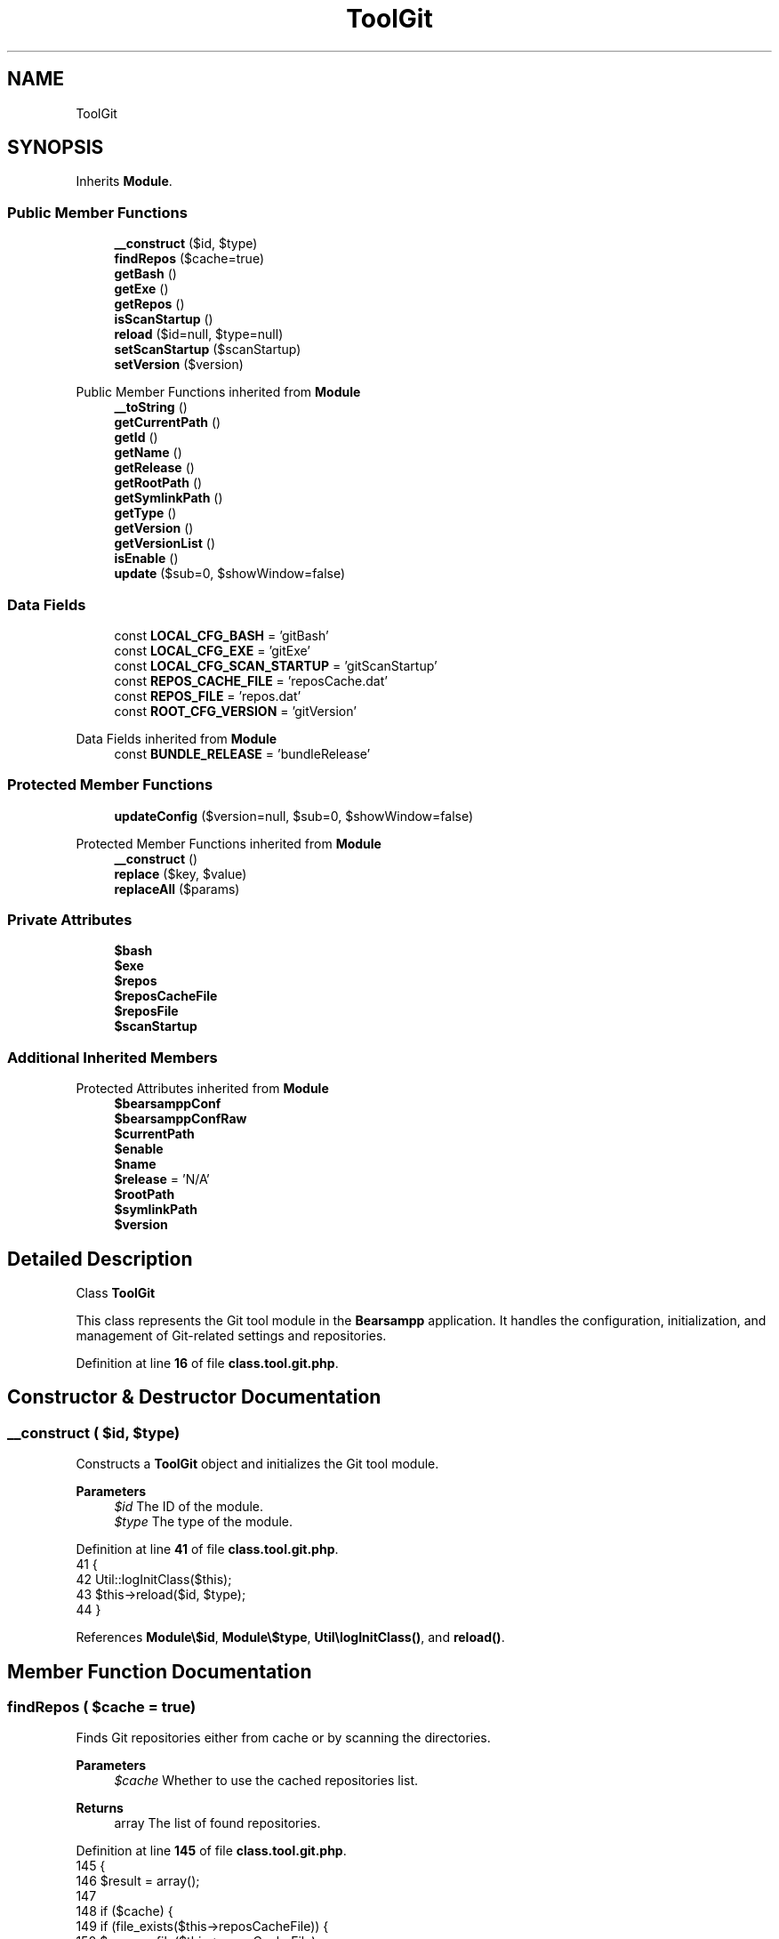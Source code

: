 .TH "ToolGit" 3 "Version 2025.8.29" "Bearsampp" \" -*- nroff -*-
.ad l
.nh
.SH NAME
ToolGit
.SH SYNOPSIS
.br
.PP
.PP
Inherits \fBModule\fP\&.
.SS "Public Member Functions"

.in +1c
.ti -1c
.RI "\fB__construct\fP ($id, $type)"
.br
.ti -1c
.RI "\fBfindRepos\fP ($cache=true)"
.br
.ti -1c
.RI "\fBgetBash\fP ()"
.br
.ti -1c
.RI "\fBgetExe\fP ()"
.br
.ti -1c
.RI "\fBgetRepos\fP ()"
.br
.ti -1c
.RI "\fBisScanStartup\fP ()"
.br
.ti -1c
.RI "\fBreload\fP ($id=null, $type=null)"
.br
.ti -1c
.RI "\fBsetScanStartup\fP ($scanStartup)"
.br
.ti -1c
.RI "\fBsetVersion\fP ($version)"
.br
.in -1c

Public Member Functions inherited from \fBModule\fP
.in +1c
.ti -1c
.RI "\fB__toString\fP ()"
.br
.ti -1c
.RI "\fBgetCurrentPath\fP ()"
.br
.ti -1c
.RI "\fBgetId\fP ()"
.br
.ti -1c
.RI "\fBgetName\fP ()"
.br
.ti -1c
.RI "\fBgetRelease\fP ()"
.br
.ti -1c
.RI "\fBgetRootPath\fP ()"
.br
.ti -1c
.RI "\fBgetSymlinkPath\fP ()"
.br
.ti -1c
.RI "\fBgetType\fP ()"
.br
.ti -1c
.RI "\fBgetVersion\fP ()"
.br
.ti -1c
.RI "\fBgetVersionList\fP ()"
.br
.ti -1c
.RI "\fBisEnable\fP ()"
.br
.ti -1c
.RI "\fBupdate\fP ($sub=0, $showWindow=false)"
.br
.in -1c
.SS "Data Fields"

.in +1c
.ti -1c
.RI "const \fBLOCAL_CFG_BASH\fP = 'gitBash'"
.br
.ti -1c
.RI "const \fBLOCAL_CFG_EXE\fP = 'gitExe'"
.br
.ti -1c
.RI "const \fBLOCAL_CFG_SCAN_STARTUP\fP = 'gitScanStartup'"
.br
.ti -1c
.RI "const \fBREPOS_CACHE_FILE\fP = 'reposCache\&.dat'"
.br
.ti -1c
.RI "const \fBREPOS_FILE\fP = 'repos\&.dat'"
.br
.ti -1c
.RI "const \fBROOT_CFG_VERSION\fP = 'gitVersion'"
.br
.in -1c

Data Fields inherited from \fBModule\fP
.in +1c
.ti -1c
.RI "const \fBBUNDLE_RELEASE\fP = 'bundleRelease'"
.br
.in -1c
.SS "Protected Member Functions"

.in +1c
.ti -1c
.RI "\fBupdateConfig\fP ($version=null, $sub=0, $showWindow=false)"
.br
.in -1c

Protected Member Functions inherited from \fBModule\fP
.in +1c
.ti -1c
.RI "\fB__construct\fP ()"
.br
.ti -1c
.RI "\fBreplace\fP ($key, $value)"
.br
.ti -1c
.RI "\fBreplaceAll\fP ($params)"
.br
.in -1c
.SS "Private Attributes"

.in +1c
.ti -1c
.RI "\fB$bash\fP"
.br
.ti -1c
.RI "\fB$exe\fP"
.br
.ti -1c
.RI "\fB$repos\fP"
.br
.ti -1c
.RI "\fB$reposCacheFile\fP"
.br
.ti -1c
.RI "\fB$reposFile\fP"
.br
.ti -1c
.RI "\fB$scanStartup\fP"
.br
.in -1c
.SS "Additional Inherited Members"


Protected Attributes inherited from \fBModule\fP
.in +1c
.ti -1c
.RI "\fB$bearsamppConf\fP"
.br
.ti -1c
.RI "\fB$bearsamppConfRaw\fP"
.br
.ti -1c
.RI "\fB$currentPath\fP"
.br
.ti -1c
.RI "\fB$enable\fP"
.br
.ti -1c
.RI "\fB$name\fP"
.br
.ti -1c
.RI "\fB$release\fP = 'N/A'"
.br
.ti -1c
.RI "\fB$rootPath\fP"
.br
.ti -1c
.RI "\fB$symlinkPath\fP"
.br
.ti -1c
.RI "\fB$version\fP"
.br
.in -1c
.SH "Detailed Description"
.PP 
Class \fBToolGit\fP

.PP
This class represents the Git tool module in the \fBBearsampp\fP application\&. It handles the configuration, initialization, and management of Git-related settings and repositories\&. 
.PP
Definition at line \fB16\fP of file \fBclass\&.tool\&.git\&.php\fP\&.
.SH "Constructor & Destructor Documentation"
.PP 
.SS "__construct ( $id,  $type)"
Constructs a \fBToolGit\fP object and initializes the Git tool module\&.

.PP
\fBParameters\fP
.RS 4
\fI$id\fP The ID of the module\&. 
.br
\fI$type\fP The type of the module\&. 
.RE
.PP

.PP
Definition at line \fB41\fP of file \fBclass\&.tool\&.git\&.php\fP\&.
.nf
41                                             {
42         Util::logInitClass($this);
43         $this\->reload($id, $type);
44     }
.PP
.fi

.PP
References \fBModule\\$id\fP, \fBModule\\$type\fP, \fBUtil\\logInitClass()\fP, and \fBreload()\fP\&.
.SH "Member Function Documentation"
.PP 
.SS "findRepos ( $cache = \fRtrue\fP)"
Finds Git repositories either from cache or by scanning the directories\&.

.PP
\fBParameters\fP
.RS 4
\fI$cache\fP Whether to use the cached repositories list\&. 
.RE
.PP
\fBReturns\fP
.RS 4
array The list of found repositories\&. 
.RE
.PP

.PP
Definition at line \fB145\fP of file \fBclass\&.tool\&.git\&.php\fP\&.
.nf
145                                              {
146         $result = array();
147 
148         if ($cache) {
149             if (file_exists($this\->reposCacheFile)) {
150                 $repos = file($this\->reposCacheFile);
151                 foreach ($repos as $repo) {
152                     array_push($result, trim($repo));
153                 }
154             }
155         } else {
156             if (!empty($this\->repos)) {
157                 foreach ($this\->repos as $repo) {
158                     $foundRepos = Util::findRepos($repo, $repo,'\&.git/config');
159                     if (!empty($foundRepos)) {
160                         foreach ($foundRepos as $foundRepo) {
161                             array_push($result, $foundRepo);
162                         }
163                     }
164                 }
165             }
166             $strResult = implode(PHP_EOL, $result);
167             file_put_contents($this\->reposCacheFile, $strResult);
168         }
169 
170         return $result;
171     }
.PP
.fi

.PP
References \fB$repos\fP, \fB$result\fP, and \fBUtil\\findRepos()\fP\&.
.SS "getBash ()"
Retrieves the path to the Git Bash executable\&.

.PP
\fBReturns\fP
.RS 4
string The path to the Git Bash executable\&. 
.RE
.PP

.PP
Definition at line \fB208\fP of file \fBclass\&.tool\&.git\&.php\fP\&.
.nf
208                               {
209         return $this\->bash;
210     }
.PP
.fi

.PP
References \fB$bash\fP\&.
.PP
Referenced by \fBupdateConfig()\fP\&.
.SS "getExe ()"
Retrieves the path to the Git executable\&.

.PP
\fBReturns\fP
.RS 4
string The path to the Git executable\&. 
.RE
.PP

.PP
Definition at line \fB199\fP of file \fBclass\&.tool\&.git\&.php\fP\&.
.nf
199                              {
200         return $this\->exe;
201     }
.PP
.fi

.PP
References \fB$exe\fP\&.
.PP
Referenced by \fBupdateConfig()\fP\&.
.SS "getRepos ()"
Retrieves the list of repositories\&.

.PP
\fBReturns\fP
.RS 4
array The list of repositories\&. 
.RE
.PP

.PP
Definition at line \fB190\fP of file \fBclass\&.tool\&.git\&.php\fP\&.
.nf
190                                {
191         return $this\->repos;
192     }
.PP
.fi

.PP
References \fB$repos\fP\&.
.SS "isScanStartup ()"
Checks if the Git tool module is set to scan repositories at startup\&.

.PP
\fBReturns\fP
.RS 4
bool True if set to scan at startup, false otherwise\&. 
.RE
.PP

.PP
Definition at line \fB217\fP of file \fBclass\&.tool\&.git\&.php\fP\&.
.nf
217                                     {
218         return $this\->scanStartup == Config::ENABLED;
219     }
.PP
.fi

.PP
References \fBConfig\\ENABLED\fP\&.
.SS "reload ( $id = \fRnull\fP,  $type = \fRnull\fP)"
Reloads the Git tool module configuration based on the provided ID and type\&.

.PP
\fBParameters\fP
.RS 4
\fI$id\fP The ID of the module\&. If null, the current ID is used\&. 
.br
\fI$type\fP The type of the module\&. If null, the current type is used\&. 
.RE
.PP

.PP
Reimplemented from \fBModule\fP\&.
.PP
Definition at line \fB52\fP of file \fBclass\&.tool\&.git\&.php\fP\&.
.nf
52                                                      {
53         global $bearsamppRoot, $bearsamppConfig, $bearsamppLang;
54         Util::logReloadClass($this);
55 
56         $this\->name = $bearsamppLang\->getValue(Lang::GIT);
57         $this\->version = $bearsamppConfig\->getRaw(self::ROOT_CFG_VERSION);
58         parent::reload($id, $type);
59 
60         $this\->reposFile = $this\->symlinkPath \&. '/' \&. self::REPOS_FILE;
61         $this\->reposCacheFile = $this\->symlinkPath \&. '/' \&. self::REPOS_CACHE_FILE;
62 
63         if ($this\->bearsamppConfRaw !== false) {
64             $this\->exe = $this\->symlinkPath \&. '/' \&. $this\->bearsamppConfRaw[self::LOCAL_CFG_EXE];
65             $this\->bash = $this\->symlinkPath \&. '/' \&. $this\->bearsamppConfRaw[self::LOCAL_CFG_BASH];
66             $this\->scanStartup = $this\->bearsamppConfRaw[self::LOCAL_CFG_SCAN_STARTUP];
67         }
68 
69         if (!$this\->enable) {
70             Util::logInfo($this\->name \&. ' is not enabled!');
71             return;
72         }
73         if (!is_dir($this\->currentPath)) {
74             Util::logError(sprintf($bearsamppLang\->getValue(Lang::ERROR_FILE_NOT_FOUND), $this\->name \&. ' ' \&. $this\->version, $this\->currentPath));
75         }
76         if (!is_dir($this\->symlinkPath)) {
77             Util::logError(sprintf($bearsamppLang\->getValue(Lang::ERROR_FILE_NOT_FOUND), $this\->name \&. ' ' \&. $this\->version, $this\->symlinkPath));
78             return;
79         }
80         if (!is_file($this\->bearsamppConf)) {
81             Util::logError(sprintf($bearsamppLang\->getValue(Lang::ERROR_CONF_NOT_FOUND), $this\->name \&. ' ' \&. $this\->version, $this\->bearsamppConf));
82         }
83         if (!is_file($this\->reposFile)) {
84             Util::logError(sprintf($bearsamppLang\->getValue(Lang::ERROR_CONF_NOT_FOUND), $this\->name \&. ' ' \&. $this\->version, $this\->reposFile));
85         }
86         if (!is_file($this\->exe)) {
87             Util::logError(sprintf($bearsamppLang\->getValue(Lang::ERROR_EXE_NOT_FOUND), $this\->name \&. ' ' \&. $this\->version, $this\->exe));
88         }
89         if (!is_file($this\->bash)) {
90             Util::logError(sprintf($bearsamppLang\->getValue(Lang::ERROR_EXE_NOT_FOUND), $this\->name \&. ' ' \&. $this\->version, $this\->bash));
91         }
92 
93         if (is_file($this\->reposFile)) {
94             $this\->repos = explode(PHP_EOL, file_get_contents($this\->reposFile));
95             $rebuildRepos = array();
96             foreach ($this\->repos as $repo) {
97                 $repo = trim($repo);
98                 if (stripos($repo, ':') === false) {
99                     $repo = $bearsamppRoot\->getRootPath() \&. '/' \&. $repo;
100                 }
101                 if (is_dir($repo)) {
102                     $rebuildRepos[] = Util::formatUnixPath($repo);
103                 } else {
104                     Util::logWarning($this\->name \&. ' repository not found: ' \&. $repo);
105                 }
106             }
107             $this\->repos = $rebuildRepos;
108         }
109     }
.PP
.fi

.PP
References \fB$bearsamppConfig\fP, \fB$bearsamppLang\fP, \fB$bearsamppRoot\fP, \fBModule\\$id\fP, \fBModule\\$type\fP, \fBLang\\ERROR_CONF_NOT_FOUND\fP, \fBLang\\ERROR_EXE_NOT_FOUND\fP, \fBLang\\ERROR_FILE_NOT_FOUND\fP, \fBUtil\\formatUnixPath()\fP, \fBLang\\GIT\fP, \fBUtil\\logError()\fP, \fBUtil\\logInfo()\fP, \fBUtil\\logReloadClass()\fP, and \fBUtil\\logWarning()\fP\&.
.PP
Referenced by \fB__construct()\fP, and \fBsetVersion()\fP\&.
.SS "setScanStartup ( $scanStartup)"
Sets whether the Git tool module should scan repositories at startup\&.

.PP
\fBParameters\fP
.RS 4
\fI$scanStartup\fP True to enable scanning at startup, false to disable\&. 
.RE
.PP

.PP
Definition at line \fB226\fP of file \fBclass\&.tool\&.git\&.php\fP\&.
.nf
226                                                  {
227         $this\->scanStartup = $scanStartup;
228         Util::replaceInFile($this\->bearsamppConf, array(
229             '/^' \&. self::LOCAL_CFG_SCAN_STARTUP \&. '/' => self::LOCAL_CFG_SCAN_STARTUP \&. ' = "' \&. $this\->scanStartup \&. '"'
230         ));
231     }
.PP
.fi

.PP
References \fB$scanStartup\fP, and \fBUtil\\replaceInFile()\fP\&.
.SS "setVersion ( $version)"
Sets the version of the Git tool module\&.

.PP
\fBParameters\fP
.RS 4
\fI$version\fP The version to set\&. 
.RE
.PP

.PP
Reimplemented from \fBModule\fP\&.
.PP
Definition at line \fB178\fP of file \fBclass\&.tool\&.git\&.php\fP\&.
.nf
178                                          {
179         global $bearsamppConfig;
180         $this\->version = $version;
181         $bearsamppConfig\->replace(self::ROOT_CFG_VERSION, $version);
182         $this\->reload();
183     }
.PP
.fi

.PP
References \fB$bearsamppConfig\fP, \fBModule\\$version\fP, and \fBreload()\fP\&.
.SS "updateConfig ( $version = \fRnull\fP,  $sub = \fR0\fP,  $showWindow = \fRfalse\fP)\fR [protected]\fP"
Updates the Git tool module configuration with a specific version\&.

.PP
\fBParameters\fP
.RS 4
\fI$version\fP The version to update to\&. If null, the current version is used\&. 
.br
\fI$sub\fP The sub-level for logging indentation\&. 
.br
\fI$showWindow\fP Whether to show a window during the update process\&. 
.RE
.PP
\fBReturns\fP
.RS 4
bool True if the update was successful, false otherwise\&. 
.RE
.PP

.PP
Reimplemented from \fBModule\fP\&.
.PP
Definition at line \fB119\fP of file \fBclass\&.tool\&.git\&.php\fP\&.
.nf
119                                                                                     {
120         global $bearsamppWinbinder;
121 
122         if (!$this\->enable) {
123             return true;
124         }
125 
126         $version = $version == null ? $this\->version : $version;
127         Util::logDebug(($sub > 0 ? str_repeat(' ', 2 * $sub) : '') \&. 'Update ' \&. $this\->name \&. ' ' \&. $version \&. ' config');
128 
129         if (file_exists($this\->getSymlinkPath() \&. '/post\-install\&.bat')) {
130             $bearsamppWinbinder\->exec($this\->getBash(), '\-\-no\-needs\-console \-\-hide \-\-no\-cd \-\-command=' \&. $this\->getSymlinkPath() \&. '/post\-install\&.bat', true);
131         }
132 
133         $bearsamppWinbinder\->exec($this\->getExe(), 'config \-\-global core\&.autocrlf false', true);
134         $bearsamppWinbinder\->exec($this\->getExe(), 'config \-\-global core\&.eol lf', true);
135 
136         return true;
137     }
.PP
.fi

.PP
References \fBModule\\$version\fP, \fBgetBash()\fP, \fBgetExe()\fP, \fBModule\\getSymlinkPath()\fP, and \fBUtil\\logDebug()\fP\&.
.SH "Field Documentation"
.PP 
.SS "$bash\fR [private]\fP"

.PP
Definition at line \fB32\fP of file \fBclass\&.tool\&.git\&.php\fP\&.
.PP
Referenced by \fBgetBash()\fP\&.
.SS "$exe\fR [private]\fP"

.PP
Definition at line \fB31\fP of file \fBclass\&.tool\&.git\&.php\fP\&.
.PP
Referenced by \fBgetExe()\fP\&.
.SS "$repos\fR [private]\fP"

.PP
Definition at line \fB29\fP of file \fBclass\&.tool\&.git\&.php\fP\&.
.PP
Referenced by \fBfindRepos()\fP, and \fBgetRepos()\fP\&.
.SS "$reposCacheFile\fR [private]\fP"

.PP
Definition at line \fB28\fP of file \fBclass\&.tool\&.git\&.php\fP\&.
.SS "$reposFile\fR [private]\fP"

.PP
Definition at line \fB27\fP of file \fBclass\&.tool\&.git\&.php\fP\&.
.SS "$scanStartup\fR [private]\fP"

.PP
Definition at line \fB33\fP of file \fBclass\&.tool\&.git\&.php\fP\&.
.PP
Referenced by \fBsetScanStartup()\fP\&.
.SS "const LOCAL_CFG_BASH = 'gitBash'"

.PP
Definition at line \fB21\fP of file \fBclass\&.tool\&.git\&.php\fP\&.
.SS "const LOCAL_CFG_EXE = 'gitExe'"

.PP
Definition at line \fB20\fP of file \fBclass\&.tool\&.git\&.php\fP\&.
.SS "const LOCAL_CFG_SCAN_STARTUP = 'gitScanStartup'"

.PP
Definition at line \fB22\fP of file \fBclass\&.tool\&.git\&.php\fP\&.
.SS "const REPOS_CACHE_FILE = 'reposCache\&.dat'"

.PP
Definition at line \fB25\fP of file \fBclass\&.tool\&.git\&.php\fP\&.
.SS "const REPOS_FILE = 'repos\&.dat'"

.PP
Definition at line \fB24\fP of file \fBclass\&.tool\&.git\&.php\fP\&.
.SS "const ROOT_CFG_VERSION = 'gitVersion'"

.PP
Definition at line \fB18\fP of file \fBclass\&.tool\&.git\&.php\fP\&.

.SH "Author"
.PP 
Generated automatically by Doxygen for Bearsampp from the source code\&.
